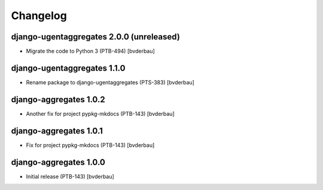 Changelog
=========


django-ugentaggregates 2.0.0 (unreleased)
-----------------------------------------

- Migrate the code to Python 3 (PTB-494) [bvderbau]


django-ugentaggregates 1.1.0
----------------------------

- Rename package to django-ugentaggregates (PTS-383) [bvderbau]


django-aggregates 1.0.2
-----------------------

- Another fix for project pypkg-mkdocs (PTB-143) [bvderbau]


django-aggregates 1.0.1
-----------------------

- Fix for project pypkg-mkdocs (PTB-143) [bvderbau]


django-aggregates 1.0.0
-----------------------

- Initial release (PTB-143) [bvderbau]

